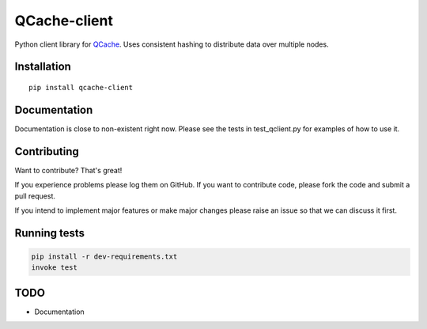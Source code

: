 =============
QCache-client
=============

.. image:: https://travis-ci.org/tobgu/qcache-client.png?branch=master
    :target: https://travis-ci.org/tobgu/qcache-client

.. image:: https://badge.fury.io/py/qcache-client.svg
    :target: https://badge.fury.io/py/qcache-client

.. image:: http://codecov.io/github/tobgu/qcache-client/coverage.svg?branch=master
    :target: http://codecov.io/github/tobgu/qcache-client?branch=master


.. _QCache: https://github.com/tobgu/qcache

Python client library for QCache_. Uses consistent hashing to distribute data over multiple nodes.

Installation
============
::

    pip install qcache-client

Documentation
=============

Documentation is close to non-existent right now. Please see the tests in test_qclient.py for examples of how to use it.


Contributing
============
Want to contribute? That's great!

If you experience problems please log them on GitHub. If you want to contribute code,
please fork the code and submit a pull request.

If you intend to implement major features or make major changes please raise an issue
so that we can discuss it first.

Running tests
=============
.. code::

   pip install -r dev-requirements.txt
   invoke test

TODO
====
- Documentation

